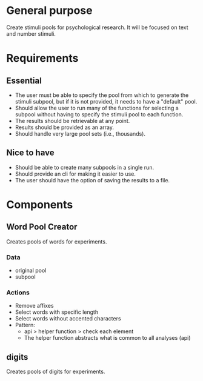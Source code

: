 * General purpose
  Create stimuli pools for psychological research. It will be focused
  on text and number stimuli.
* Requirements
** Essential
  - The user must be able to specify the pool from which to generate the
    stimuli subpool, but if it is not provided, it needs to have a "default"
    pool.
  - Should allow the user to run many of the functions for selecting a subpool
    without having to specify the stimuli pool to each function.
  - The results should be retrievable at any point.
  - Results should be provided as an array.
  - Should handle very large pool sets (i.e., thousands).
** Nice to have
  - Should be able to create many subpools in a single run.
  - Should provide an cli for making it easier to use.
  - The user should have the option of saving the results to a file.
* Components
** Word Pool Creator
   Creates pools of words for experiments.
*** Data
    - original pool
    - subpool
*** Actions
    - Remove affixes
    - Select words with specific length
    - Select words without accented characters
    - Pattern:
      + api > helper function > check each element
      + The helper function abstracts what is common to all analyses (api)
** digits
   Creates pools of digits for experiments.
